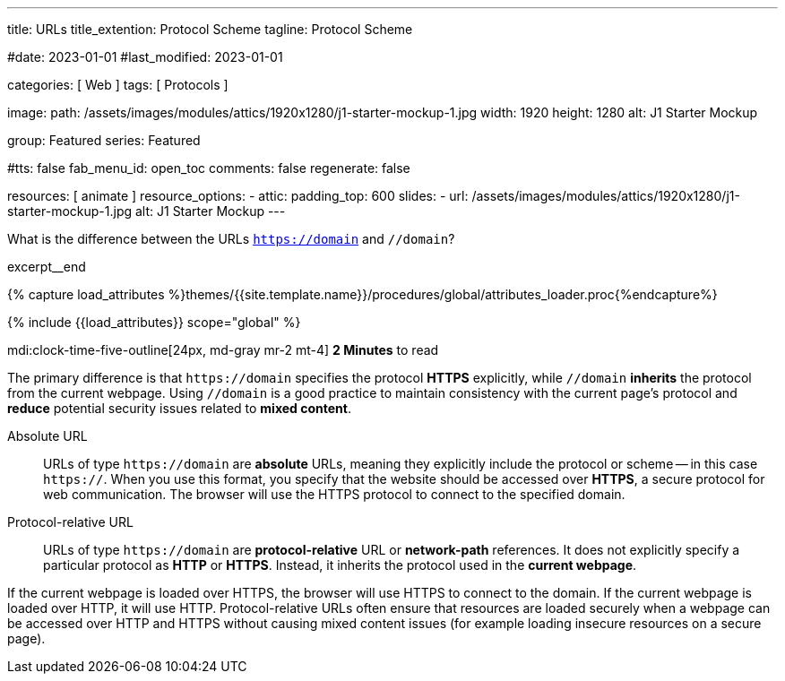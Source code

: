 ---
title:                                  URLs
title_extention:                        Protocol Scheme
tagline:                                Protocol Scheme

#date:                                  2023-01-01
#last_modified:                         2023-01-01

categories:                             [ Web ]
tags:                                   [ Protocols ]

image:
  path:                                 /assets/images/modules/attics/1920x1280/j1-starter-mockup-1.jpg
  width:                                1920
  height:                               1280
  alt:                                  J1 Starter Mockup

group:                                  Featured
series:                                 Featured

#tts:                                    false
fab_menu_id:                            open_toc
comments:                               false
regenerate:                             false

resources:                              [ animate ]
resource_options:
  - attic:
      padding_top:                      600
      slides:
        - url:                          /assets/images/modules/attics/1920x1280/j1-starter-mockup-1.jpg
          alt:                          J1 Starter Mockup
---

// Page Initializer
// =============================================================================
// Enable the Liquid Preprocessor
:page-liquid:

// Set (local) page attributes here
// -----------------------------------------------------------------------------
// :page--attr:                         <attr-value>
:badges-enabled:                        false
:url-codinghorror--understanding-mvc:   https://blog.codinghorror.com/understanding-model-view-controller

// Place an excerpt at the most top position
// -----------------------------------------------------------------------------
[role="dropcap"]
What is the difference between the URLs `https://domain` and `//domain`?

excerpt__end

//  Load Liquid procedures
// -----------------------------------------------------------------------------
{% capture load_attributes %}themes/{{site.template.name}}/procedures/global/attributes_loader.proc{%endcapture%}

// Load page attributes
// -----------------------------------------------------------------------------
{% include {{load_attributes}} scope="global" %}


// Page content
// ~~~~~~~~~~~~~~~~~~~~~~~~~~~~~~~~~~~~~~~~~~~~~~~~~~~~~~~~~~~~~~~~~~~~~~~~~~~~~
mdi:clock-time-five-outline[24px, md-gray mr-2 mt-4]
*2 Minutes* to read

ifeval::[{badges-enabled} == true]
{badge-j1--license} {badge-j1--version-latest} {badge-j1-gh--last-commit} {badge-j1--downloads}
endif::[]

// Include sub-documents (if any)
// -----------------------------------------------------------------------------
[role="mt-5 mb-4"]
The primary difference is that +++<code>https://domain</code>+++ specifies
the protocol *HTTPS* explicitly, while +++<code>//domain</code>+++ *inherits*
the protocol from the current webpage. Using +++<code>//domain</code>+++ is a
good practice to maintain consistency with the current page's protocol and
*reduce* potential security issues related to *mixed content*.

Absolute URL::

URLs of type +++<code>https://domain</code>+++ are *absolute* URLs, meaning
they explicitly include the protocol or scheme -- in this case
+++<code>https://</code>+++. When you use this format, you specify that
the website should be accessed over *HTTPS*, a secure protocol for web
communication. The browser will use the HTTPS protocol to connect to the
specified domain.

Protocol-relative URL::

URLs of type +++<code>https://domain</code>+++ are *protocol-relative* URL
or *network-path* references. It does not explicitly specify a particular
protocol as *HTTP* or *HTTPS*. Instead, it inherits the protocol used in
the *current webpage*.

If the current webpage is loaded over HTTPS, the browser will use HTTPS to
connect to the domain. If the current webpage is loaded over HTTP, it will
use HTTP. Protocol-relative URLs often ensure that resources are loaded
securely when a webpage can be accessed over HTTP and HTTPS without causing
mixed content issues (for example loading insecure resources on a secure
page).
